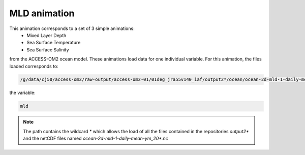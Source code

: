 =============
MLD animation
=============

This animation corresponds to a set of 3 simple animations:
 - Mixed Layer Depth
 - Sea Surface Temperature 
 - Sea Surface Salinity

from the ACCESS-OM2 ocean model. These animations load data for one individual variable. For this animation, the files loaded corresponds to:

.. code-block:: bash

    /g/data/cj50/access-om2/raw-output/access-om2-01/01deg_jra55v140_iaf/output2*/ocean/ocean-2d-mld-1-daily-mean-ym_20*.nc

the variable:

.. code-block:: bash

    mld

.. note::
    The path contains the wildcard `*`  which allows the load of all the files contained in the repositories `output2*` and the netCDF files named `ocean-2d-mld-1-daily-mean-ym_20*.nc`




    